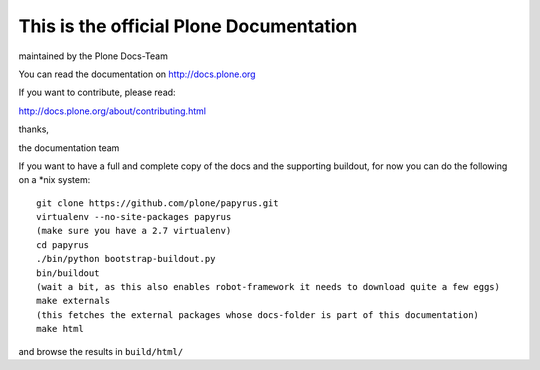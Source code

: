 ========================================
This is the official Plone Documentation
========================================

maintained by the Plone Docs-Team

You can read the documentation on http://docs.plone.org

If you want to contribute, please read:

http://docs.plone.org/about/contributing.html

thanks,

the documentation team




If you want to have a full and complete copy of the docs and the supporting buildout,
for now you can do the following on a \*\nix system::

    git clone https://github.com/plone/papyrus.git
    virtualenv --no-site-packages papyrus
    (make sure you have a 2.7 virtualenv)
    cd papyrus
    ./bin/python bootstrap-buildout.py
    bin/buildout
    (wait a bit, as this also enables robot-framework it needs to download quite a few eggs)
    make externals
    (this fetches the external packages whose docs-folder is part of this documentation)
    make html

and browse the results in ``build/html/``

